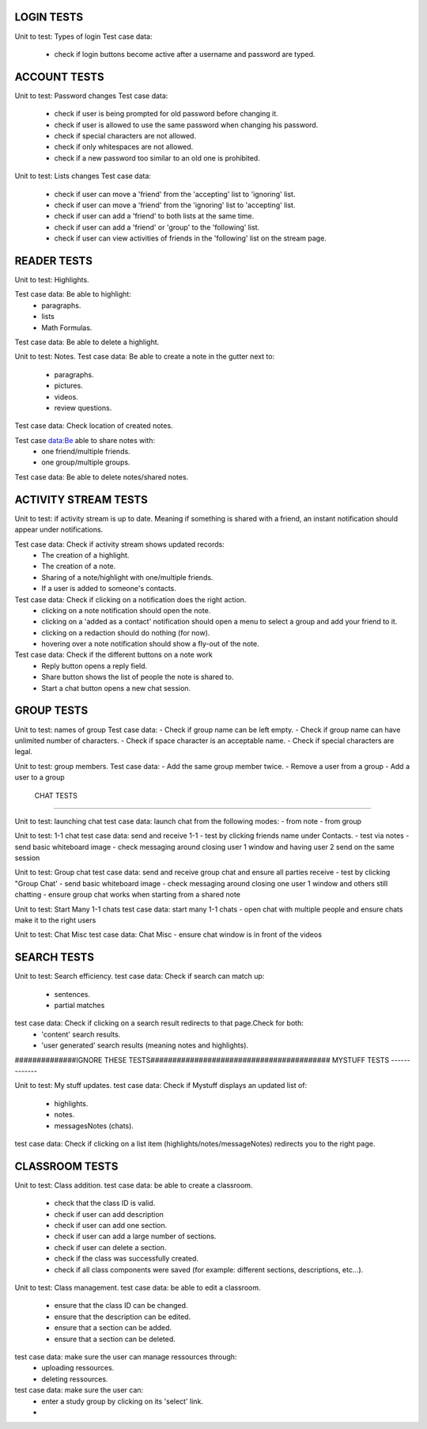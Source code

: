 LOGIN TESTS 
-----------

Unit to test: Types of login
Test case data: 
	- check if login buttons become active after a username and password are typed.  

	
ACCOUNT TESTS
-------------
Unit to test: Password changes 
Test case data: 
	- check if user is being prompted for old password before changing it. 
	- check if user is allowed to use the same password when changing his password. 
	- check if special characters are not allowed.
	- check if only whitespaces are not allowed.
	- check if a new password too similar to an old one is prohibited.
	

Unit to test: Lists changes 
Test case data: 
	- check if user can move a 'friend' from the 'accepting' list to 'ignoring' list. 
	- check if user can move a 'friend' from the 'ignoring' list to 'accepting' list. 
	- check if user can add a 'friend' to both lists at the same time. 
	- check if user can add a 'friend' or 'group' to the 'following' list. 
	- check if user can view activities of friends in the 'following' list on the stream page. 
	
READER TESTS
------------

Unit to test: Highlights. 

Test case data: Be able to highlight: 
	- paragraphs.  
	- lists
	- Math Formulas. 

Test case data: Be able to delete a highlight. 
			
Unit to test: Notes.
Test case data: Be able to create a note in the gutter next to: 
	- paragraphs.
	- pictures. 
	- videos.
	- review questions. 
	
Test case data: Check location of created notes. 
	
Test case data:Be able to share notes with: 
	- one friend/multiple friends. 
	- one group/multiple groups. 

Test case data: Be able to delete notes/shared notes. 


ACTIVITY STREAM TESTS 
---------------------
Unit to test: if activity stream is up to date. Meaning if something is shared with a friend, an instant notification should appear under notifications. 

Test case data: Check if activity stream shows updated records:
		- The creation of a highlight.
		- The creation of a note. 
		- Sharing of a note/highlight with one/multiple friends. 
		- If a user is added to someone's contacts. 

Test case data: Check if clicking on a notification does the right action.
		- clicking on a note notification should open the note.
		- clicking on a 'added as a contact' notification should open a menu to select a group and add your friend to it. 
		- clicking on a redaction should do nothing (for now).
		- hovering over a note notification should show a fly-out of the note. 

Test case data: Check if the different buttons on a note work
		- Reply button opens a reply field.
		- Share button shows the list of people the note is shared to. 
		- Start a chat button opens a new chat session. 
		
		
GROUP TESTS
-----------

Unit to test: names of group
Test case data: 
- Check if group name can be left empty.
- Check if group name can have unlimited number of characters. 
- Check if space character is an acceptable name. 
- Check if special characters are legal. 


Unit to test: group members. 
Test case data: 
- Add the same group member twice. 
- Remove a user from a group
- Add a user to a group

 CHAT TESTS
-----------

Unit to test:  launching chat
test case data: launch chat from the following modes:
- from note
- from group

Unit to test:  1-1 chat
test case data: send and receive 1-1
- test by clicking friends name under Contacts. 
- test via notes
- send basic whiteboard image
- check messaging around closing user 1 window and having user 2 send on the same session

Unit to test:  Group chat
test case data: send and receive group chat and ensure all parties receive
- test by clicking "Group Chat'  
- send basic whiteboard image
- check messaging around closing one user 1 window and others still chatting
- ensure group chat works when starting from a shared note

Unit to test:  Start Many 1-1 chats
test case data: start many 1-1 chats
- open chat with multiple people and ensure chats make it to the right users

Unit to test:  Chat Misc	
test case data: Chat Misc
- ensure chat window is in front of the videos 


SEARCH TESTS
------------

Unit to test: Search efficiency. 
test case data: Check if search can match up: 
	- sentences. 
	- partial matches
	
test case data: Check if clicking on a search result redirects to that page.Check for both: 
	- 'content' search results. 
	- 'user generated' search results (meaning notes and highlights).
	 

##############IGNORE THESE TESTS#########################################
MYSTUFF TESTS
-------------

Unit to test: My stuff updates. 
test case data: Check if Mystuff displays an updated list of: 
	- highlights. 
	- notes. 
	- messagesNotes (chats).
	
test case data: Check if clicking on a list item (highlights/notes/messageNotes) redirects you to the right page. 

CLASSROOM TESTS 
---------------

Unit to test: Class addition. 
test case data: be able to create a classroom. 
	- check that the class ID is valid. 
	- check if user can add description 
	- check if user can add one section. 
	- check if user can add a large number of sections. 
	- check if user can delete a section. 
	- check if the class was successfully created. 
	- check if all class components were saved (for example: different sections, descriptions, etc...). 
 
Unit to test: Class management. 
test case data: be able to edit a classroom. 
	- ensure that the class ID can be changed. 
	- ensure that the  description can be edited.
	- ensure that a section can be added. 
	- ensure that a section can be deleted. 

test case data: make sure the user can manage ressources through:
	- uploading ressources. 
	- deleting ressources. 

test case data: make sure the user can: 
	- enter a study group by clicking on its 'select' link.
	- 
